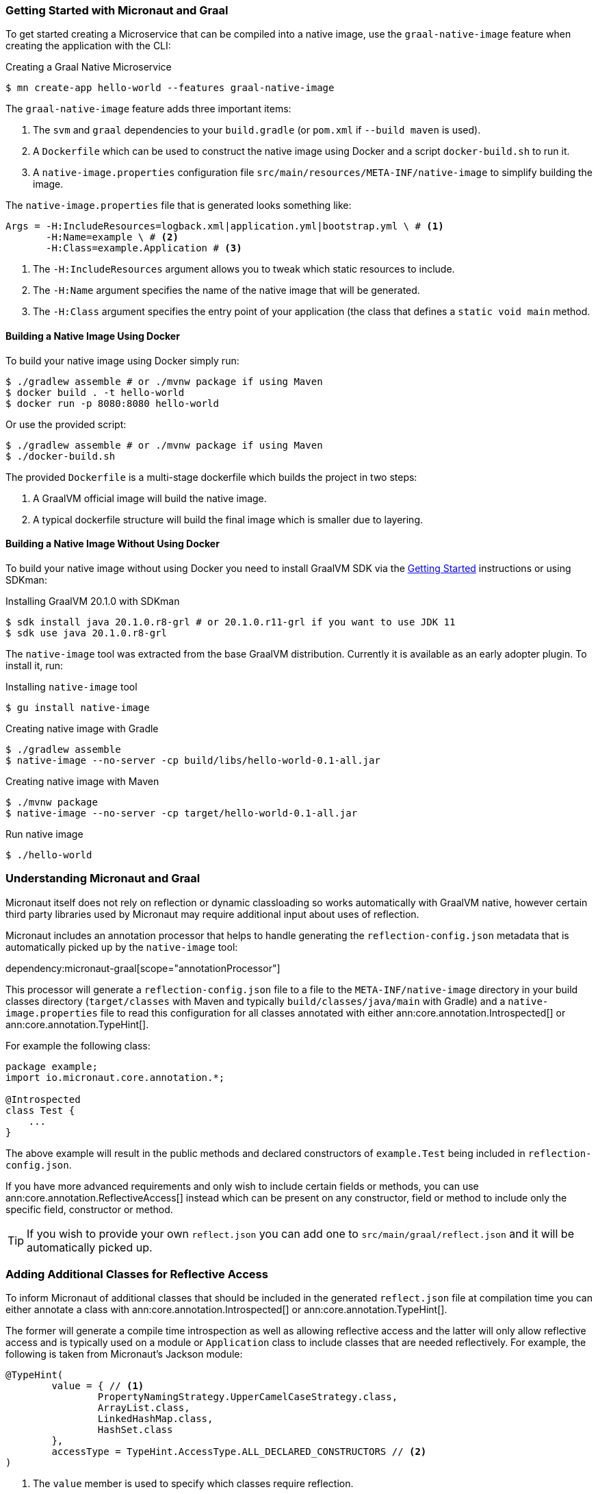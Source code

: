 === Getting Started with Micronaut and Graal

To get started creating a Microservice that can be compiled into a native image, use the `graal-native-image` feature when creating the application with the CLI:

.Creating a Graal Native Microservice
[source,bash]
----
$ mn create-app hello-world --features graal-native-image
----

The `graal-native-image` feature adds three important items:

1. The `svm` and `graal` dependencies to your `build.gradle` (or `pom.xml` if `--build maven` is used).
2. A `Dockerfile` which can be used to construct the native image using Docker and a script `docker-build.sh` to run it.
3. A `native-image.properties` configuration file `src/main/resources/META-INF/native-image` to simplify building the image.

The `native-image.properties` file that is generated looks something like:

[source,properties]
----
Args = -H:IncludeResources=logback.xml|application.yml|bootstrap.yml \ # <1>
       -H:Name=example \ # <2>
       -H:Class=example.Application # <3>
----

<1> The `-H:IncludeResources` argument allows you to tweak which static resources to include.
<2> The `-H:Name` argument specifies the name of the native image that will be generated.
<3> The `-H:Class` argument specifies the entry point of your application (the class that defines a `static void main` method.

==== Building a Native Image Using Docker

To build your native image using Docker simply run:

[source,bash]
----
$ ./gradlew assemble # or ./mvnw package if using Maven
$ docker build . -t hello-world
$ docker run -p 8080:8080 hello-world
----

Or use the provided script:

[source,bash]
----
$ ./gradlew assemble # or ./mvnw package if using Maven
$ ./docker-build.sh
----

The provided `Dockerfile` is a multi-stage dockerfile which builds the project in two steps:

1. A GraalVM official image will build the native image.
2. A typical dockerfile structure will build the final image which is smaller due to layering.


==== Building a Native Image Without Using Docker

To build your native image without using Docker you need to install GraalVM SDK via the https://www.graalvm.org/docs/getting-started/[Getting Started] instructions or using SDKman:

.Installing GraalVM 20.1.0 with SDKman
[source,bash]
----
$ sdk install java 20.1.0.r8-grl # or 20.1.0.r11-grl if you want to use JDK 11
$ sdk use java 20.1.0.r8-grl
----

The `native-image` tool was extracted from the base GraalVM distribution. Currently it is available as an early adopter plugin. To install it, run:

.Installing `native-image` tool
[source,bash]
----
$ gu install native-image
----


.Creating native image with Gradle
[source,bash]
----
$ ./gradlew assemble
$ native-image --no-server -cp build/libs/hello-world-0.1-all.jar
----

.Creating native image with Maven
[source,bash]
----
$ ./mvnw package
$ native-image --no-server -cp target/hello-world-0.1-all.jar
----

.Run native image
[source,bash]
----
$ ./hello-world
----


=== Understanding Micronaut and Graal

Micronaut itself does not rely on reflection or dynamic classloading so works automatically with GraalVM native, however certain third party libraries used by Micronaut may require additional input about uses of reflection.

Micronaut includes an annotation processor that helps to handle generating the `reflection-config.json` metadata that is automatically picked up by the `native-image` tool:

dependency:micronaut-graal[scope="annotationProcessor"]

This processor will generate a `reflection-config.json` file to a file to the `META-INF/native-image` directory in your build classes directory (`target/classes` with Maven and typically `build/classes/java/main` with Gradle) and a `native-image.properties` file to read this configuration for all classes annotated with either ann:core.annotation.Introspected[] or ann:core.annotation.TypeHint[].

For example the following class:

[source,java]
----
package example;
import io.micronaut.core.annotation.*;

@Introspected
class Test {
    ...
}
----

The above example will result in the public methods and declared constructors of `example.Test` being included in `reflection-config.json`.

If you have more advanced requirements and only wish to include certain fields or methods, you can use ann:core.annotation.ReflectiveAccess[] instead which can be present on any constructor, field or method to include only the specific field, constructor or method.

TIP: If you wish to provide your own `reflect.json` you can add one to `src/main/graal/reflect.json` and it will be automatically picked up.


=== Adding Additional Classes for Reflective Access

To inform Micronaut of additional classes that should be included in the generated `reflect.json` file at compilation time you can either annotate a class with ann:core.annotation.Introspected[] or ann:core.annotation.TypeHint[].

The former will generate a compile time introspection as well as allowing reflective access and the latter will only allow reflective access and is typically used on a module or `Application` class to include classes that are needed reflectively. For example, the following is taken from Micronaut's Jackson module:

[source,java]
----
@TypeHint(
        value = { // <1>
                PropertyNamingStrategy.UpperCamelCaseStrategy.class,
                ArrayList.class,
                LinkedHashMap.class,
                HashSet.class
        },
        accessType = TypeHint.AccessType.ALL_DECLARED_CONSTRUCTORS // <2>
)
----

<1> The `value` member is used to specify which classes require reflection.
<2> The `accessType` member specifies if only classloading access is needed or whether full reflection on all public members is needed.

=== Generating Native Images

GraalVM's `native-image` command is used to generate native images. You can use this command manually to generate your native image. An example can be seen below.

.The `native-image` command
[source,bash]
----
native-image --no-server \ # <1>
             --class-path build/libs/hello-world-0.1-all.jar # <2>
----
<1> Do not start a background server to generate the native image
<2> The `class-path` argument is used to refer to the Micronaut shaded JAR

Once the image has been built you can run the application using the native image name:

.Running the Native Application
[source,bash]
----
$ ./hello-world
15:15:15.153 [main] INFO  io.micronaut.runtime.Micronaut - Startup completed in 14ms. Server Running: http://localhost:8080
----

As you can see the advantage of having a native image is startup completes in milliseconds and memory consumption does not include the overhead of the JVM (a native Micronaut application runs with just 20mb of memory).
